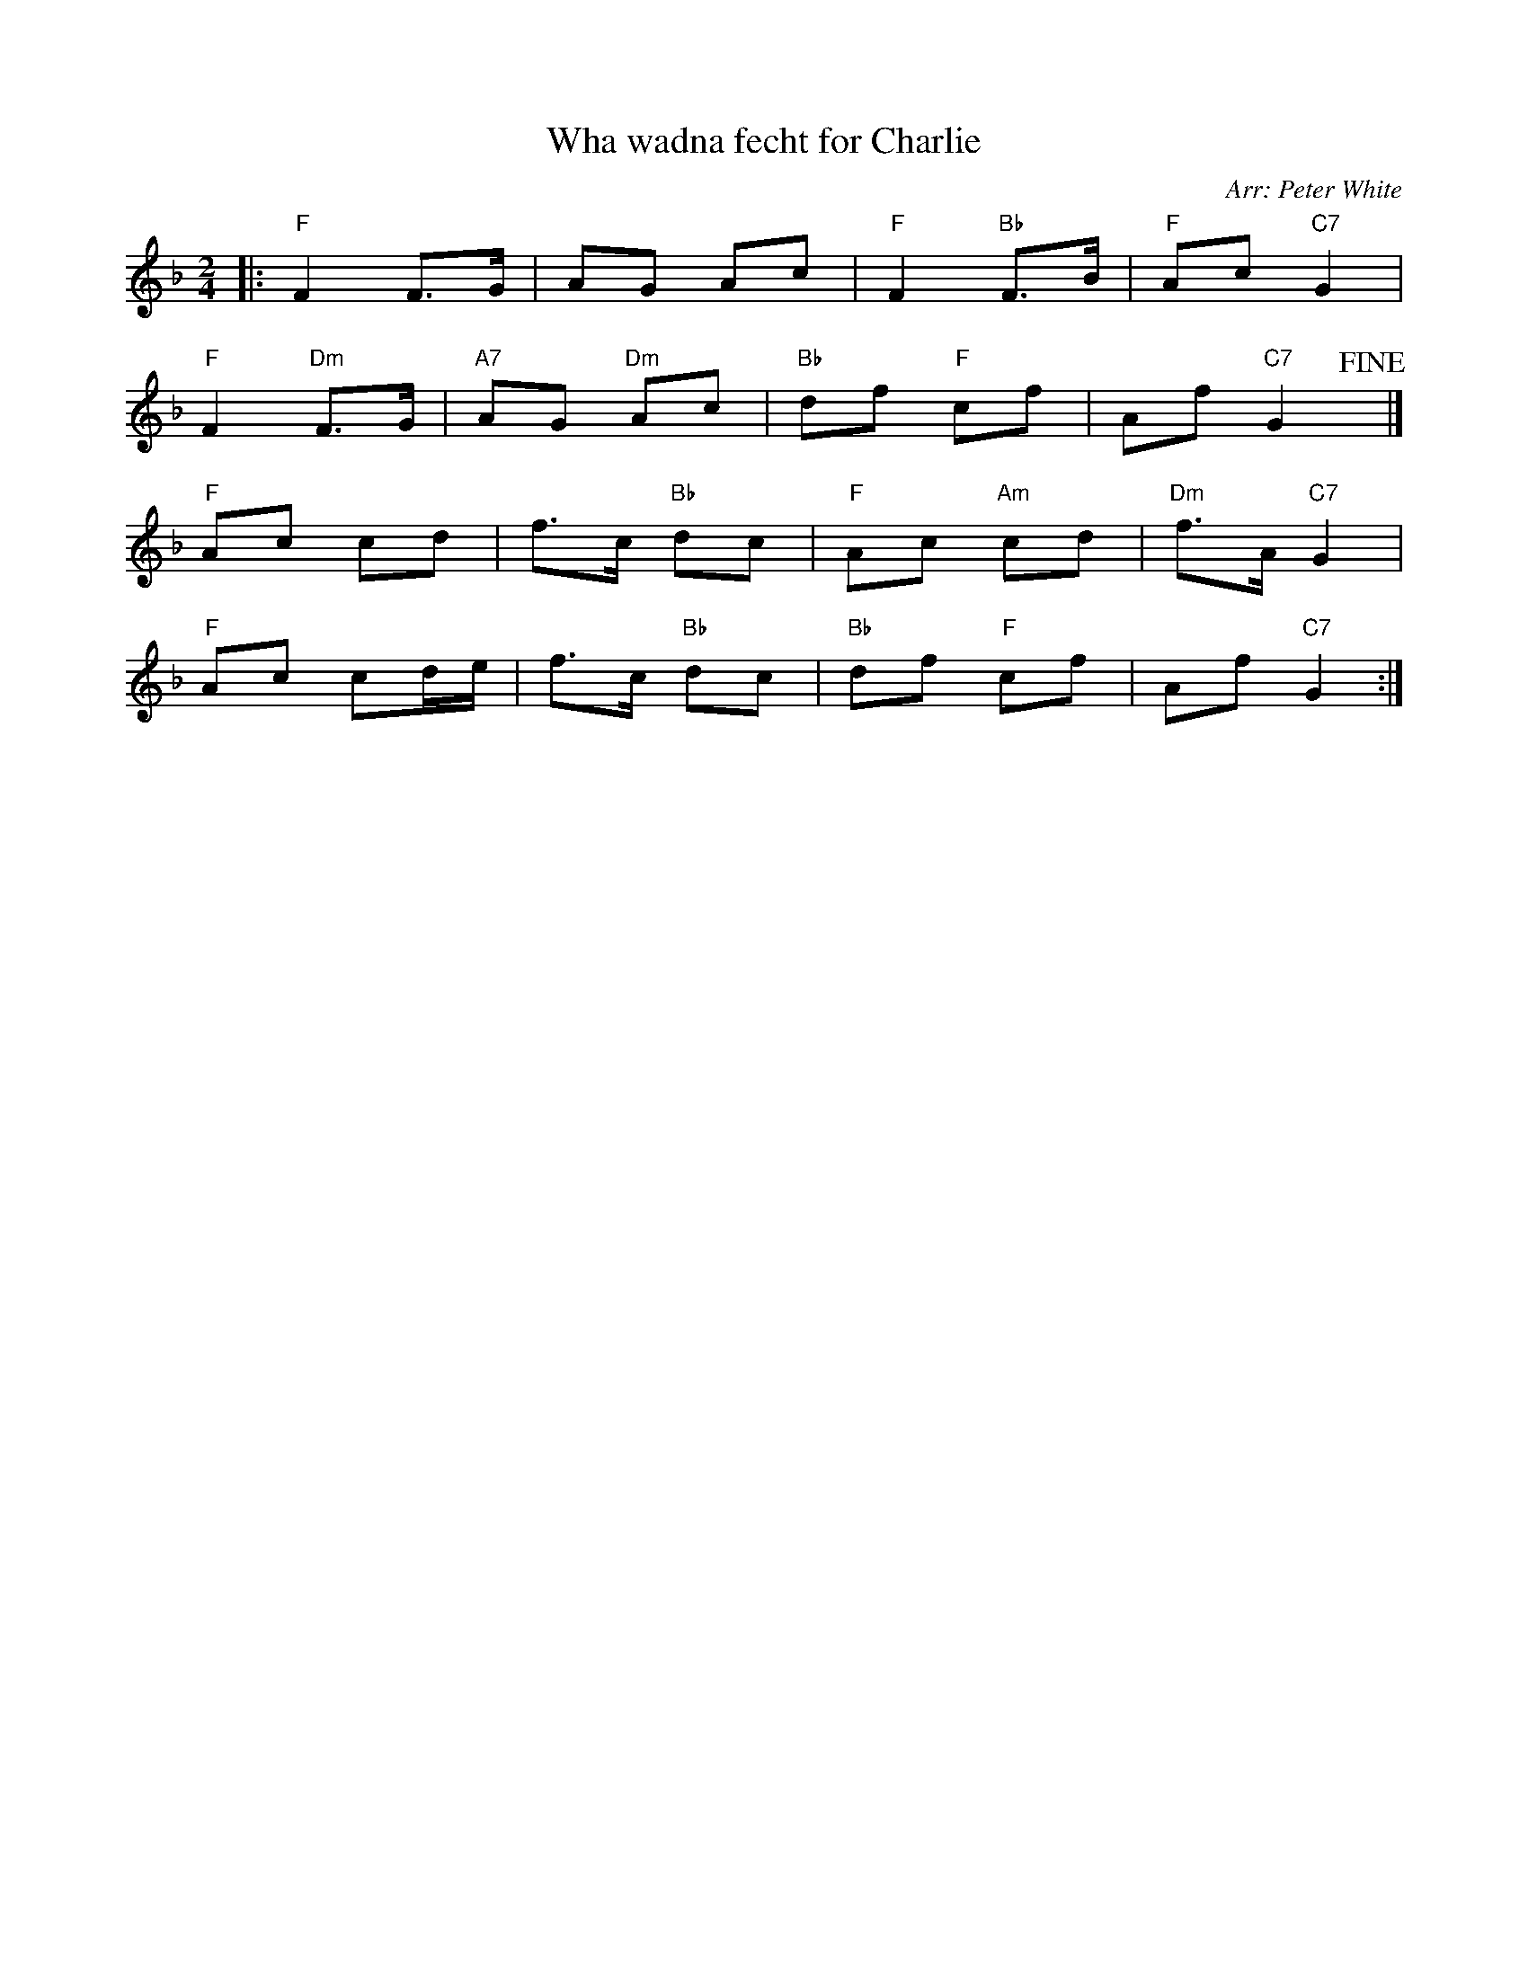 X: 1
T: Wha wadna fecht for Charlie
R: reel
O: Arr: Peter White
B: Hugh Foss "DANCES to SONG TUNES" 1966 (music: Peter White)
Z: 2010 John Chambers <jc:trillian.mit.edu>
M: 2/4
L: 1/8
K: F
|: "F"F2 F>G | AG Ac | "F"F2 "Bb"F>B | "F"Ac "C7"G2 |
   "F"F2 "Dm"F>G | "A7"AG "Dm"Ac | "Bb"df "F"cf | Af "C7"G2 !fine!y|]
"F"Ac cd | f>c "Bb"dc | "F"Ac "Am"cd | "Dm"f>A "C7"G2 |
"F"Ac cd/e/ | f>c "Bb"dc | "Bb"df "F"cf | Af "C7"G2 :|
